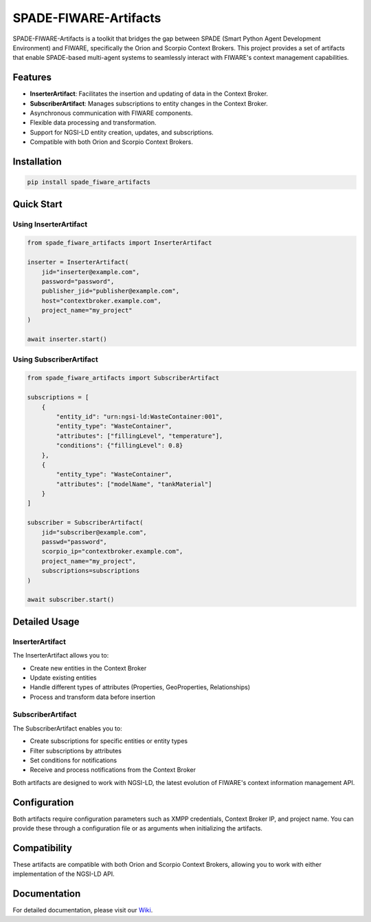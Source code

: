 SPADE-FIWARE-Artifacts
======================

.. image:: https://readthedocs.org/projects/spade-fiware-artifacts/badge/?version=latest
    :target: https://spade-fiware-artifacts.readthedocs.io/en/latest/?badge=latest
    :alt: Documentation Status

SPADE-FIWARE-Artifacts is a toolkit that bridges the gap between SPADE (Smart Python Agent Development Environment) and FIWARE, specifically the Orion and Scorpio Context Brokers. This project provides a set of artifacts that enable SPADE-based multi-agent systems to seamlessly interact with FIWARE's context management capabilities.

Features
--------

- **InserterArtifact**: Facilitates the insertion and updating of data in the Context Broker.
- **SubscriberArtifact**: Manages subscriptions to entity changes in the Context Broker.
- Asynchronous communication with FIWARE components.
- Flexible data processing and transformation.
- Support for NGSI-LD entity creation, updates, and subscriptions.
- Compatible with both Orion and Scorpio Context Brokers.

Installation
------------

.. code-block:: bash

    pip install spade_fiware_artifacts

Quick Start
-----------

Using InserterArtifact
^^^^^^^^^^^^^^^^^^^^^^

.. code-block:: python

    from spade_fiware_artifacts import InserterArtifact

    inserter = InserterArtifact(
        jid="inserter@example.com",
        password="password",
        publisher_jid="publisher@example.com",
        host="contextbroker.example.com",
        project_name="my_project"
    )

    await inserter.start()

Using SubscriberArtifact
^^^^^^^^^^^^^^^^^^^^^^^^

.. code-block:: python

    from spade_fiware_artifacts import SubscriberArtifact

    subscriptions = [
        {
            "entity_id": "urn:ngsi-ld:WasteContainer:001",
            "entity_type": "WasteContainer",
            "attributes": ["fillingLevel", "temperature"],
            "conditions": {"fillingLevel": 0.8}
        },
        {
            "entity_type": "WasteContainer",
            "attributes": ["modelName", "tankMaterial"]
        }
    ]

    subscriber = SubscriberArtifact(
        jid="subscriber@example.com",
        passwd="password",
        scorpio_ip="contextbroker.example.com",
        project_name="my_project",
        subscriptions=subscriptions
    )

    await subscriber.start()

Detailed Usage
--------------

InserterArtifact
^^^^^^^^^^^^^^^^

The InserterArtifact allows you to:

- Create new entities in the Context Broker
- Update existing entities
- Handle different types of attributes (Properties, GeoProperties, Relationships)
- Process and transform data before insertion

SubscriberArtifact
^^^^^^^^^^^^^^^^^^

The SubscriberArtifact enables you to:

- Create subscriptions for specific entities or entity types
- Filter subscriptions by attributes
- Set conditions for notifications
- Receive and process notifications from the Context Broker

Both artifacts are designed to work with NGSI-LD, the latest evolution of FIWARE's context information management API.

Configuration
-------------

Both artifacts require configuration parameters such as XMPP credentials, Context Broker IP, and project name. You can provide these through a configuration file or as arguments when initializing the artifacts.

Compatibility
-------------

These artifacts are compatible with both Orion and Scorpio Context Brokers, allowing you to work with either implementation of the NGSI-LD API.

Documentation
-------------

For detailed documentation, please visit our `Wiki <https://github.com/sosanzma/SPADE-FIWARE-Artifacts/wiki>`_.
